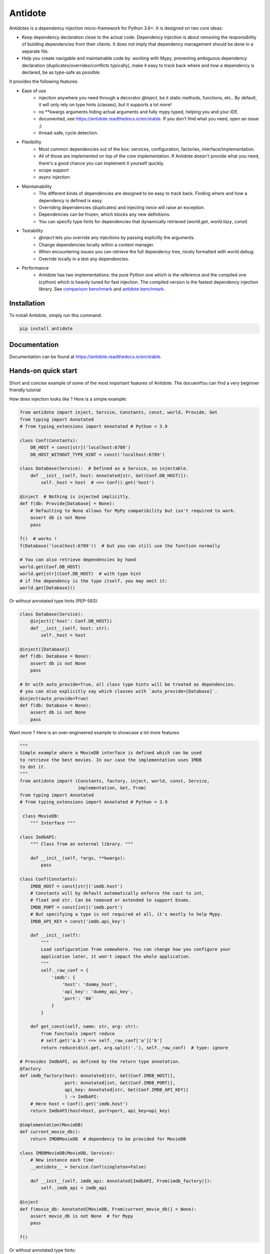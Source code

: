 ********
Antidote
********

.. image:: https://img.shields.io/pypi/v/antidote.svg
  :target: https://pypi.python.org/pypi/antidote

.. image:: https://img.shields.io/pypi/l/antidote.svg
  :target: https://pypi.python.org/pypi/antidote

.. image:: https://img.shields.io/pypi/pyversions/antidote.svg
  :target: https://pypi.python.org/pypi/antidote

.. image:: https://travis-ci.org/Finistere/antidote.svg?branch=master
  :target: https://travis-ci.org/Finistere/antidote

.. image:: https://codecov.io/gh/Finistere/antidote/branch/master/graph/badge.svg
  :target: https://codecov.io/gh/Finistere/antidote

.. image:: https://readthedocs.org/projects/antidote/badge/?version=latest
  :target: http://antidote.readthedocs.io/en/stable/?badge=stable


Antidotes is a dependency injection micro-framework for Python 3.6+. It is designed on two core ideas:

- Keep dependency declaration close to the actual code. Dependency injection is about removing
  the responsibility of building dependencies from their clients. It does not imply
  that dependency management should be done in a separate file.
- Help you create navigable and maintainable code by: working with Mypy, preventing ambiguous
  dependency declaration (duplicates/overrides/conflicts typically), make it easy to track back
  where and how a dependency is declared, be as type-safe as possible.

It provides the following features:

- Ease of use
    - injection anywhere you need through a decorator `@inject`, be it static methods, functions, etc..
      By default, it will only rely on type hints (classes), but it supports a lot more!
    - no \*\*kwargs arguments hiding actual arguments and fully mypy typed, helping you and your IDE.
    - documented, see `<https://antidote.readthedocs.io/en/stable>`_. If you don't find what you need, open an issue ;)
    - thread-safe, cycle detection.
- Flexibility
    - Most common dependencies out of the box: services, configuration, factories, interface/implementation.
    - All of those are implemented on top of the core implementation. If Antidote doesn't provide what you need, there's
      a good chance you can implement it yourself quickly.
    - scope support
    - async injection
- Maintainability
    - The different kinds of dependencies are designed to be easy to track back. Finding where and how a
      dependency is defined is easy.
    - Overriding dependencies (duplicates) and injecting twice will raise an exception.
    - Dependencies can be frozen, which blocks any new definitions.
    - You can specify type hints for dependencies that dynamically retrieved (`world.get`, `world.lazy`, `const`)
- Testability
    - `@inject` lets you override any injections by passing explicitly the arguments.
    - Change dependencies locally within a context manager.
    - When encountering issues you can retrieve the full dependency tree, nicely formatted with `world.debug`.
    - Override locally in a test any dependencies.
- Performance
    - Antidote has two implementations: the pure Python one which is the reference and the
      compiled one (cython) which is heavily tuned for fast injection. The compiled version is the fastest dependency
      injection library.
      See `comparison benchmark <https://github.com/Finistere/antidote/blob/master/comparison.ipynb>`_ and
      `antidote benchmark <https://github.com/Finistere/antidote/blob/master/benchmark.ipynb>`_.

.. image:: https://github.com/Finistere/antidote/blob/master/docs/_static/img/comparison_benchmark.png
    :alt: Comparison benchmark


Installation
============

To install Antidote, simply run this command:

.. code-block:: bash

    pip install antidote


Documentation
=============

Documentation can be found at `<https://antidote.readthedocs.io/en/stable>`_.


Hands-on quick start
====================

Short and concise example of some of the most important features of Antidote. The docuemYou can find
a very beginner friendly tutorial

How does injection looks like ? Here is a simple example:

.. code-block:: python

    from antidote import inject, Service, Constants, const, world, Provide, Get
    from typing import Annotated
    # from typing_extensions import Annotated # Python < 3.9

    class Conf(Constants):
        DB_HOST = const[str]('localhost:6789')
        DB_HOST_WITHOUT_TYPE_HINT = const('localhost:6789')

    class Database(Service):  # Defined as a Service, so injectable.
        def __init__(self, host: Annotated[str, Get(Conf.DB_HOST)]):
            self._host = host  # <=> Conf().get('host')

    @inject  # Nothing is injected implicitly.
    def f(db: Provide[Database] = None):
        # Defaulting to None allows for MyPy compatibility but isn't required to work.
        assert db is not None
        pass

    f()  # works !
    f(Database('localhost:6789'))  # but you can still use the function normally

    # You can also retrieve dependencies by hand
    world.get(Conf.DB_HOST)
    world.get[str](Conf.DB_HOST)  # with type hint
    # if the dependency is the type itself, you may omit it:
    world.get[Database]()


Or without annotated type hints (PEP-593):

.. code-block:: python

    class Database(Service):
        @inject({'host': Conf.DB_HOST})
        def __init__(self, host: str):
            self._host = host

    @inject([Database])
    def f(db: Database = None):
        assert db is not None
        pass

    # Or with auto_provide=True, all class type hints will be treated as dependencies.
    # you can also explicitly say which classes with `auto_provide=[Database]`.
    @inject(auto_provide=True)
    def f(db: Database = None):
        assert db is not None
        pass


Want more ? Here is an over-engineered example to showcase a lot more features:

.. code-block:: python


    """
    Simple example where a MovieDB interface is defined which can be used
    to retrieve the best movies. In our case the implementation uses IMDB
    to dot it.
    """
    from antidote import (Constants, factory, inject, world, const, Service,
                          implementation, Get, From)
    from typing import Annotated
    # from typing_extensions import Annotated # Python < 3.9

     class MovieDB:
        """ Interface """

    class ImdbAPI:
        """ Class from an external library. """

        def __init__(self, *args, **kwargs):
            pass

    class Conf(Constants):
        IMDB_HOST = const[str]('imdb.host')
        # Constants will by default automatically enforce the cast to int,
        # float and str. Can be removed or extended to support Enums.
        IMDB_PORT = const[int]('imdb.port')
        # But specifying a type is not required at all, it's mostly to help Mypy.
        IMDB_API_KEY = const('imdb.api_key')

        def __init__(self):
            """
            Load configuration from somewhere. You can change how you configure your
            application later, it won't impact the whole application.
            """
            self._raw_conf = {
                'imdb': {
                    'host': 'dummy_host',
                    'api_key': 'dummy_api_key',
                    'port': '80'
                }
            }

        def get_const(self, name: str, arg: str):
            from functools import reduce
            # self.get('a.b') <=> self._raw_conf['a']['b']
            return reduce(dict.get, arg.split('.'), self._raw_conf)  # type: ignore

    # Provides ImdbAPI, as defined by the return type annotation.
    @factory
    def imdb_factory(host: Annotated[str, Get(Conf.IMDB_HOST)],
                     port: Annotated[int, Get(Conf.IMDB_PORT)],
                     api_key: Annotated[str, Get(Conf.IMDB_API_KEY)]
                     ) -> ImdbAPI:
        # Here host = Conf().get('imdb.host')
        return ImdbAPI(host=host, port=port, api_key=api_key)

    @implementation(MovieDB)
    def current_movie_db():
        return IMDBMovieDB  # dependency to be provided for MovieDB

    class IMDBMovieDB(MovieDB, Service):
        # New instance each time
        __antidote__ = Service.Conf(singleton=False)

        def __init__(self, imdb_api: Annotated[ImdbAPI, From(imdb_factory)]):
            self._imdb_api = imdb_api

    @inject
    def f(movie_db: Annotated[MovieDB, From(current_movie_db)] = None):
        assert movie_db is not None  # for Mypy
        pass

    f()


Or without annotated type hints:

.. code-block:: python

    @factory
    @inject([Conf.IMDB_HOST, Conf.IMDB_PORT, Conf.IMDB_API_KEY])
    def imdb_factory(host: str, port: int, api_key: str) -> ImdbAPI:
        return ImdbAPI(host=host, port=port, api_key=api_key)

    class IMDBMovieDB(MovieDB, Service):
        __antidote__ = Service.Conf(singleton=False)

        @inject({'imdb_api': ImdbAPI @ imdb_factory})
        def __init__(self, imdb_api: ImdbAPI):
            self._imdb_api = imdb_api

    @inject([MovieDB @ current_movie_db])
    def f(movie_db: MovieDB = None):
        assert movie_db is not None
        pass


We've seen that you can override any parameter:

.. code-block:: python

    conf = Conf()
    f(IMDBMovieDB(imdb_factory(
        # The class attributes will retrieve the actual value when called on a instance.
        # Hence this is equivalent to conf.get('imdb.host'), making your tests easier.
        host=conf.IMDB_HOST,
        port=conf.IMDB_PORT,
        api_key=conf.IMDB_API_KEY,  # <=> conf.get('imdb.api_key')
    )))

But if you only to change one part in a complex dependency graph, you can override them
locally with:

.. code-block:: python

    # When testing you can also override locally some dependencies:
    with world.test.clone(keep_singletons=True):
        world.test.override.singleton(Conf.IMDB_HOST, 'other host')
        f()

If you ever need to debug your dependency injections, Antidote also provides a tool to
have a quick summary of what is actually going on:

.. code-block:: python

    world.debug(f)
    # will output:
    """
    f
    └── Permanent implementation: MovieDB @ current_movie_db
        └──<∅> IMDBMovieDB
            └── ImdbAPI @ imdb_factory
                └── imdb_factory
                    ├── Const: Conf.IMDB_API_KEY
                    │   └── Conf
                    │       └── Singleton: 'conf_path' -> '/etc/app.conf'
                    ├── Const: Conf.IMDB_PORT
                    │   └── Conf
                    │       └── Singleton: 'conf_path' -> '/etc/app.conf'
                    └── Const: Conf.IMDB_HOST
                        └── Conf
                            └── Singleton: 'conf_path' -> '/etc/app.conf'

    Singletons have no scope markers.
    <∅> = no scope (new instance each time)
    <name> = custom scope
    """


Hooked ? Check out the documentation ! There are still features not presented here !


Comparison
==========

Disclaimer: This comparison is mostly based on the documentation of the most popular libraries I know of and is obviously
somewhat biased. :)

In short, how does Antidote compare to other libraries ?

- **Everything is explicit**: Some libraries using an :code:`@inject`-like decorator, such as injector_, lagom_ or python_inject_ will
  try to instantiate a class when used as a type hint if the argument is missing. Antidote will only inject dependencies
  that you have defined as such. Also by default Antidote will not inject anything unless explicitly told so, even for
  class type hints. This makes it a lot easier to understand what will be injected or not when looking at unknown
  code.
- **Rich ecosystem**: With the exception of dependency_injector_, I don't know of any library providing as much flexibility regarding
  dependency management. Most of them will only inject class, support simple factories and singletons. With Antidote you can also
  express configuration, interfaces, lazy methods or functions.
- **Maintainability**: Again with the exception of dependency_injector_, dependency injection libraries may hide things from
  you. Typically when defining a factory for class, it'll be defined somewhere and you won't have any way of knowing
  *easily* where to find the factory *without knowing* the application. Dependencies defined out of the box with
  Antidote ensure that you can *always* track back a dependency to its definition with nothing more than a "go to definition"
  from your IDE.
- **Performance**: Antidote's :code:`@inject` is heavily tuned for performance in the compiled version (Cython). Not other
  library goes as far. Now whether it's really necessary for a dependency injection library is debatable. But this allows
  you to use :code:`@inject` virtually anywhere easily.

The main difference with dependency_injector_ is the philosophy of the library. With dependency_injector_ declaration of
dependencies (to the :code:`container`) and their implementation are in two separate files:

.. code-block:: python

    # my_service.py
    # Dependency Injector
    class MyService:
        pass

.. code-block:: python

    # services.py
    # Dependency Injector
    from dependency_injector import containers, providers

    class Container(containers.DeclarativeContainer):
        my_service = providers.Singleton(MyService)


This implies that you have one more file to maintain. And with a lot of dependency management you start managing either
one big container or multiple ones.

However this one big advantage compared to most other dependency injection libraries: it's easy to understand how
dependencies are wired together, making it a lot more maintainable than most libraries. It is especially when declaring
factories. With dependency_injector_ you would do something like that:

.. code-block:: python

    # services.py
    # Dependency Injector
    class Container(containers.DeclarativeContainer):
        my_service = providers.Factory(my_factory)

While most other libraries you have no easy way to know how :code:`MyService` is created by the dependency injection
framework:

.. code-block:: python

    # services.py
    # Injector
    @provider
    def my_factory() -> MyService:
        pass

    @inject
    def f(s: MyService):
        pass

    # Lagom
    container[MyService] = my_factory

    @magic_bind_to_container(container)
    def f(s: MyService):
        pass

    # Python Inject
    def config(binder):
        binder.bind(MyService, my_factory)

    inject.configure(config)

    @inject.autoparams()
    def f(s: MyService):
        pass

But with Antidote you *always* can track back to the definition of a dependency:

.. code-block:: python

    from antidote import factory, inject, From

    @factory
    def my_factory() -> MyService:
        pass

    @inject(dict(my_service=MyService @ my_factory))
    def f(my_service: MyService):
        pass

    # Or with annotated type hints
    @inject
    def f(my_service: Annotated[MyService, From(my_factory)]):
        pass


So Antidote provides the same level of maintainability of dependency_injector_, well even more IMHO,
while being simpler to use and to integrate into you existing projects.

.. _dependency_injector: https://python-dependency-injector.ets-labs.org/introduction/di_in_python.html
.. _pinject: https://github.com/google/pinject
.. _injector: https://github.com/alecthomas/injector
.. _python_inject: https://github.com/ivankorobkov/python-inject
.. _lagom: https://github.com/meadsteve/lagom


Cython
======

The cython implementation is roughly 10x faster than the Python one and strictly follows the
same API than the pure Python implementation. This implies that you cannot depend on it in your
own Cython code if any. It may be moved to another language.

If you encounter any inconsistencies, please open an issue !
You can avoid the Cython version from PyPI with the following:

.. code-block:: bash

    pip install --no-binary antidote

Beware that PyPy is only tested with the pure Python version, not the Cython one.


Issues / Feature Requests / Questions
=====================================

Feel free to open an issue on Github for questions, requests or issues ! ;)


How to Contribute
=================

1. Check for open issues or open a fresh issue to start a discussion around a
   feature or a bug.
2. Fork the repo on GitHub. Run the tests to confirm they all pass on your
   machine. If you cannot find why it fails, open an issue.
3. Start making your changes to the master branch.
4. Writes tests which shows that your code is working as intended. (This also
   means 100% coverage.)
5. Send a pull request.

*Be sure to merge the latest from "upstream" before making a pull request!*

If you have any issue during development or just want some feedback, don't hesitate
to open a pull request and ask for help !

Pull requests **will not** be accepted if:

- classes and non trivial functions have not docstrings documenting their behavior.
- tests do not cover all of code changes (100% coverage) in the pure python.

If you face issues with the Cython part of Antidote just send the pull request, I can
adapt the Cython part myself.
